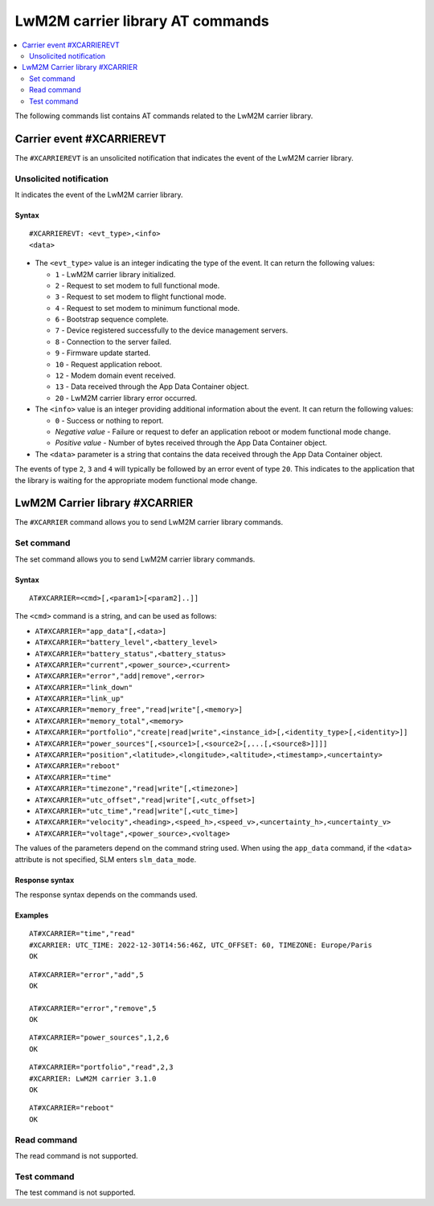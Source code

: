.. _SLM_AT_CARRIER:

LwM2M carrier library AT commands
*********************************

.. contents::
   :local:
   :depth: 2

The following commands list contains AT commands related to the LwM2M carrier library.

Carrier event #XCARRIEREVT
==========================

The ``#XCARRIEREVT`` is an unsolicited notification that indicates the event of the LwM2M carrier library.

Unsolicited notification
------------------------

It indicates the event of the LwM2M carrier library.

Syntax
~~~~~~

::

   #XCARRIEREVT: <evt_type>,<info>
   <data>

* The ``<evt_type>`` value is an integer indicating the type of the event.
  It can return the following values:

  * ``1`` - LwM2M carrier library initialized.
  * ``2`` - Request to set modem to full functional mode.
  * ``3`` - Request to set modem to flight functional mode.
  * ``4`` - Request to set modem to minimum functional mode.
  * ``6`` - Bootstrap sequence complete.
  * ``7`` - Device registered successfully to the device management servers.
  * ``8`` - Connection to the server failed.
  * ``9`` - Firmware update started.
  * ``10`` - Request application reboot.
  * ``12`` - Modem domain event received.
  * ``13`` - Data received through the App Data Container object.
  * ``20`` - LwM2M carrier library error occurred.

* The ``<info>`` value is an integer providing additional information about the event.
  It can return the following values:

  * ``0`` - Success or nothing to report.
  * *Negative value* - Failure or request to defer an application reboot or modem functional mode change.
  * *Positive value* - Number of bytes received through the App Data Container object.

* The ``<data>`` parameter is a string that contains the data received through the App Data Container object.

The events of type ``2``, ``3`` and ``4`` will typically be followed by an error event of type ``20``.
This indicates to the application that the library is waiting for the appropriate modem functional mode change.

LwM2M Carrier library #XCARRIER
===============================

The ``#XCARRIER`` command allows you to send LwM2M carrier library commands.

Set command
-----------

The set command allows you to send LwM2M carrier library commands.

Syntax
~~~~~~

::

   AT#XCARRIER=<cmd>[,<param1>[<param2]..]]

The ``<cmd>`` command is a string, and can be used as follows:

* ``AT#XCARRIER="app_data"[,<data>]``
* ``AT#XCARRIER="battery_level",<battery_level>``
* ``AT#XCARRIER="battery_status",<battery_status>``
* ``AT#XCARRIER="current",<power_source>,<current>``
* ``AT#XCARRIER="error","add|remove",<error>``
* ``AT#XCARRIER="link_down"``
* ``AT#XCARRIER="link_up"``
* ``AT#XCARRIER="memory_free","read|write"[,<memory>]``
* ``AT#XCARRIER="memory_total",<memory>``
* ``AT#XCARRIER="portfolio","create|read|write",<instance_id>[,<identity_type>[,<identity>]]``
* ``AT#XCARRIER="power_sources"[,<source1>[,<source2>[,...[,<source8>]]]]``
* ``AT#XCARRIER="position",<latitude>,<longitude>,<altitude>,<timestamp>,<uncertainty>``
* ``AT#XCARRIER="reboot"``
* ``AT#XCARRIER="time"``
* ``AT#XCARRIER="timezone","read|write"[,<timezone>]``
* ``AT#XCARRIER="utc_offset","read|write"[,<utc_offset>]``
* ``AT#XCARRIER="utc_time","read|write"[,<utc_time>]``
* ``AT#XCARRIER="velocity",<heading>,<speed_h>,<speed_v>,<uncertainty_h>,<uncertainty_v>``
* ``AT#XCARRIER="voltage",<power_source>,<voltage>``

The values of the parameters depend on the command string used.
When using the ``app_data`` command, if the ``<data>`` attribute is not specified, SLM enters ``slm_data_mode``.

Response syntax
~~~~~~~~~~~~~~~

The response syntax depends on the commands used.

Examples
~~~~~~~~

::

   AT#XCARRIER="time","read"
   #XCARRIER: UTC_TIME: 2022-12-30T14:56:46Z, UTC_OFFSET: 60, TIMEZONE: Europe/Paris
   OK

::

   AT#XCARRIER="error","add",5
   OK

   AT#XCARRIER="error","remove",5
   OK

::

   AT#XCARRIER="power_sources",1,2,6
   OK

::

   AT#XCARRIER="portfolio","read",2,3
   #XCARRIER: LwM2M carrier 3.1.0
   OK

::

   AT#XCARRIER="reboot"
   OK

Read command
------------

The read command is not supported.

Test command
------------

The test command is not supported.
